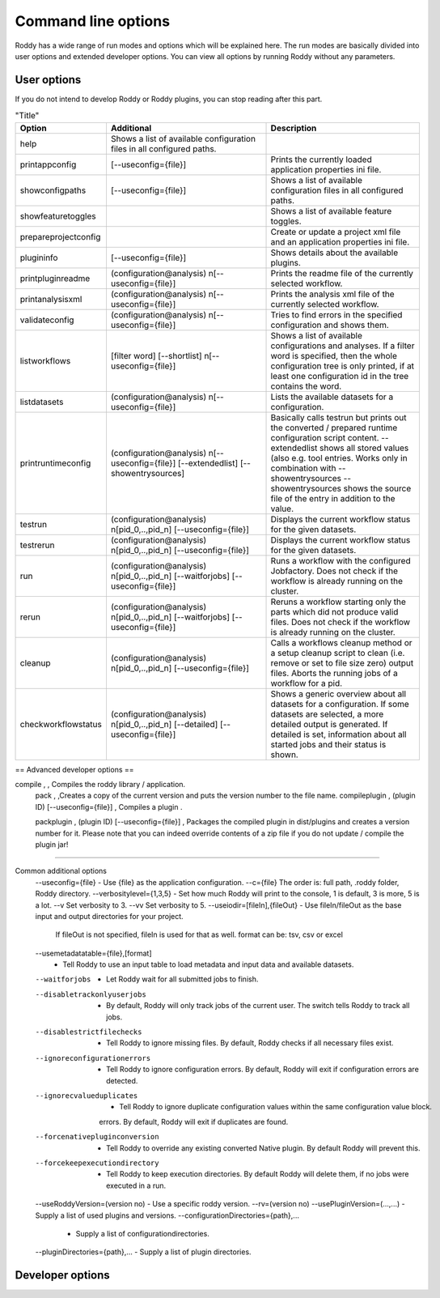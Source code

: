 Command line options
====================

Roddy has a wide range of run modes and options which will be explained here.
The run modes are basically divided into user options and extended developer options.
You can view all options by running Roddy without any parameters.

User options
------------

If you do not intend to develop Roddy or Roddy plugins, you can stop reading after this part.

.. csv-table:: "Title"
    :Header: "Option", "Additional", "Description"
    :Widths: 5, 20, 20

    "help", "Shows a list of available configuration files in all configured paths.",""
    "printappconfig        ", "[--useconfig={file}]", "Prints the currently loaded application properties ini file."
    "showconfigpaths       ", "[--useconfig={file}]", "Shows a list of available configuration files in all configured paths."
    "showfeaturetoggles    ", "                    ", "Shows a list of available feature toggles."
    "prepareprojectconfig  ", "                    ", "Create or update a project xml file and an application properties ini file."
    "plugininfo            ", "[--useconfig={file}]", "Shows details about the available plugins."
    "printpluginreadme     ", "(configuration\@analysis) \n[--useconfig={file}]   ", "Prints the readme file of the currently selected workflow."
    "printanalysisxml      ", "(configuration\@analysis) \n[--useconfig={file}]   ", "Prints the analysis xml file of the currently selected workflow."
    "validateconfig        ", "(configuration\@analysis) \n[--useconfig={file}]   ", "Tries to find errors in the specified configuration and shows them."
    "listworkflows         ", "[filter word] [--shortlist] \n[--useconfig={file}]", "Shows a list of available configurations and analyses. If a filter word is specified, then the whole configuration tree is only printed, if at least one configuration id in the tree contains the word."
    "listdatasets          ", "(configuration\@analysis) \n[--useconfig={file}]   ", "Lists the available datasets for a configuration."
    "printruntimeconfig    ", "(configuration\@analysis) \n[--useconfig={file}] [--extendedlist] [--showentrysources] ", "Basically calls testrun but prints out the converted / prepared runtime configuration script content. --extendedlist shows all stored values (also e.g. tool entries. Works only in combination with --showentrysources --showentrysources shows the source file of the entry in addition to the value."
    "testrun               ", "(configuration\@analysis) \n[pid_0,..,pid_n] [--useconfig={file}]                ", "Displays the current workflow status for the given datasets."
    "testrerun             ", "(configuration\@analysis) \n[pid_0,..,pid_n] [--useconfig={file}]                ", "Displays the current workflow status for the given datasets."
    "run                   ", "(configuration\@analysis) \n[pid_0,..,pid_n] [--waitforjobs] [--useconfig={file}]", "Runs a workflow with the configured Jobfactory. Does not check if the workflow is already running on the cluster."
    "rerun                 ", "(configuration\@analysis) \n[pid_0,..,pid_n] [--waitforjobs] [--useconfig={file}]", "Reruns a workflow starting only the parts which did not produce valid files. Does not check if the workflow is already running on the cluster."
    "cleanup               ", "(configuration\@analysis) \n[pid_0,..,pid_n] [--useconfig={file}]                ", "Calls a workflows cleanup method or a setup cleanup script to clean (i.e. remove or set to file size zero) output files. Aborts the running jobs of a workflow for a pid."
    "checkworkflowstatus   ", "(configuration\@analysis) \n[pid_0,..,pid_n] [--detailed] [--useconfig={file}]   ", "Shows a generic overview about all datasets for a configuration. If some datasets are selected, a more detailed output is generated. If detailed is set, information about all started jobs and their status is shown."

== Advanced developer options ==

compile         ,                                  , Compiles the roddy library / application.
  pack          ,                                  ,Creates a copy of the current version and puts the version number to the file name.
  compileplugin , (plugin ID) [--useconfig={file}] , Compiles a plugin .

  packplugin    , (plugin ID) [--useconfig={file}] , Packages the compiled plugin in dist/plugins and creates a version number for it. Please note that you can indeed override contents of a zip file if you do not update / compile the plugin jar!

================================


Common additional options
    --useconfig={file}              - Use {file} as the application configuration.
    --c={file}                         The order is: full path, .roddy folder, Roddy directory.
    --verbositylevel={1,3,5}        - Set how much Roddy will print to the console, 1 is default, 3 is more, 5 is a lot.
    --v                                Set verbosity to 3.
    --vv                               Set verbosity to 5.
    --useiodir=[fileIn],{fileOut}   - Use fileIn/fileOut as the base input and output directories for your project.
                                       If fileOut is not specified, fileIn is used for that as well.
                                       format can be: tsv, csv or excel
    --usemetadatatable={file},[format]
                                    - Tell Roddy to use an input table to load metadata and input data and available datasets.
    --waitforjobs                   - Let Roddy wait for all submitted jobs to finish.
    --disabletrackonlyuserjobs      - By default, Roddy will only track jobs of the current user. The switch tells Roddy to track all jobs.
    --disablestrictfilechecks       - Tell Roddy to ignore missing files. By default, Roddy checks if all necessary files exist.
    --ignoreconfigurationerrors     - Tell Roddy to ignore configuration errors. By default, Roddy will exit if configuration errors are detected.
    --ignorecvalueduplicates        - Tell Roddy to ignore duplicate configuration values within the same configuration value block.
                                       errors. By default, Roddy will exit if duplicates are found.
    --forcenativepluginconversion   - Tell Roddy to override any existing converted Native plugin. By default Roddy will prevent this.
    --forcekeepexecutiondirectory   - Tell Roddy to keep execution directories. By default Roddy will delete them, if no jobs were executed in a run.
    --useRoddyVersion=(version no)  - Use a specific roddy version.
    --rv=(version no)
    --usePluginVersion=(...,...)    - Supply a list of used plugins and versions.
    --configurationDirectories={path},...
                                    - Supply a list of configurationdirectories.
    --pluginDirectories={path},...  - Supply a list of plugin directories.

Developer options
-----------------

